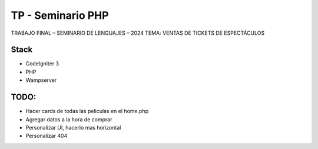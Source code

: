 ###################
TP - Seminario PHP
###################

TRABAJO FINAL – SEMINARIO DE LENGUAJES – 2024
TEMA: VENTAS DE TICKETS DE ESPECTÁCULOS

*******************
Stack
*******************

- CodeIgniter 3
- PHP
- Wampserver

**************************
TODO:
**************************

- Hacer cards de todas las peliculas en el home.php
- Agregar datos a la hora de comprar
- Personalizar UI, hacerlo mas horizontal
- Personalizar 404
